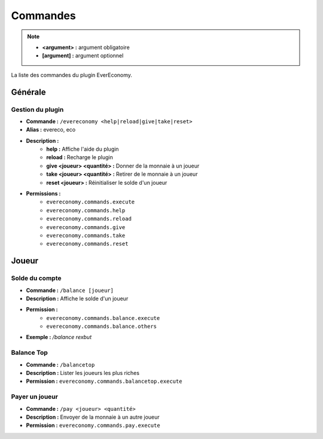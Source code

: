 ﻿=========
Commandes
=========

.. note::
	- **<argument> :** argument obligatoire
	- **[argument] :** argument optionnel
	
La liste des commandes du plugin EverEconomy.

Générale
~~~~~~~~

Gestion du plugin
-----------------
- **Commande :** ``/evereconomy <help|reload|give|take|reset>``
- **Alias :** evereco, eco
- **Description :** 
	- **help :** Affiche l'aide du plugin
	- **reload :** Recharge le plugin
	- **give <joueur> <quantité> :** Donner de la monnaie à un joueur
	- **take <joueur> <quantité> :** Retirer de le monnaie à un joueur
	- **reset <joueur> :** Réinitialiser le solde d'un joueur
- **Permissions :** 
	- ``evereconomy.commands.execute``
	- ``evereconomy.commands.help``
	- ``evereconomy.commands.reload``
	- ``evereconomy.commands.give``
	- ``evereconomy.commands.take``
	- ``evereconomy.commands.reset``
	
Joueur
~~~~~~
	
Solde du compte
---------------
- **Commande :** ``/balance [joueur]``
- **Description :** Affiche le solde d'un joueur
- **Permission :** 
	- ``evereconomy.commands.balance.execute``
	- ``evereconomy.commands.balance.others``
- **Exemple :** */balance rexbut*

Balance Top 
-----------
- **Commande :** ``/balancetop``
- **Description :** Lister les joueurs les plus riches
- **Permission :** ``evereconomy.commands.balancetop.execute``
	
Payer un joueur
---------------
- **Commande :** ``/pay <joueur> <quantité>``
- **Description :** Envoyer de la monnaie à un autre joueur
- **Permission :** ``evereconomy.commands.pay.execute``
